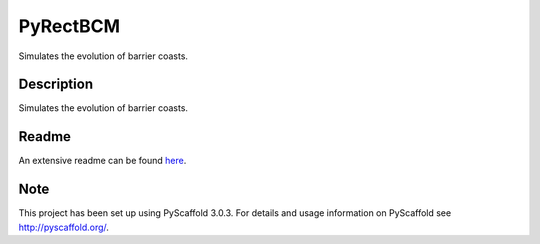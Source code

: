 =========
PyRectBCM
=========

.. image:: https://readthedocs.org/projects/pyrectbcm/badge/?version=latest
    :target: https://pyrectbcm.readthedocs.io/en/latest/?badge=latest
.. image:: https://travis-ci.org/Kreef/PyRectBCM.svg?branch=master
    :target: https://travis-ci.org/Kreef/PyRectBCM
.. image:: https://coveralls.io/repos/github/Kreef/PyRectBCM/badge.svg?branch=master
    :target: https://coveralls.io/github/Kreef/PyRectBCM?branch=master
.. image:: https://img.shields.io/badge/License-GPL%20v3-blue.svg
    :target: https://www.gnu.org/licenses/gpl-3.0
.. image:: https://img.shields.io/badge/code%20style-black-000000.svg
    :target: https://github.com/ambv/black

Simulates the evolution of barrier coasts.

Description
===========

Simulates the evolution of barrier coasts.

Readme
======

An extensive readme can be found here_.

.. _here: https://pyrectbcm.readthedocs.io/en/latest/

Note
====

This project has been set up using PyScaffold 3.0.3. For details and usage
information on PyScaffold see http://pyscaffold.org/.
